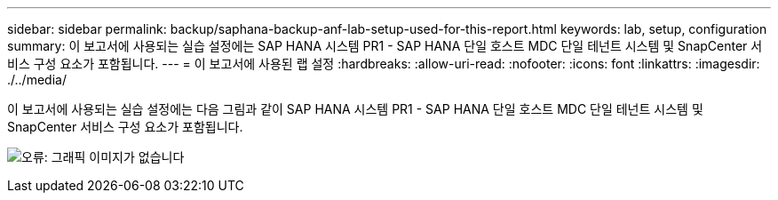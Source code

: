 ---
sidebar: sidebar 
permalink: backup/saphana-backup-anf-lab-setup-used-for-this-report.html 
keywords: lab, setup, configuration 
summary: 이 보고서에 사용되는 실습 설정에는 SAP HANA 시스템 PR1 - SAP HANA 단일 호스트 MDC 단일 테넌트 시스템 및 SnapCenter 서비스 구성 요소가 포함됩니다. 
---
= 이 보고서에 사용된 랩 설정
:hardbreaks:
:allow-uri-read: 
:nofooter: 
:icons: font
:linkattrs: 
:imagesdir: ./../media/


[role="lead"]
이 보고서에 사용되는 실습 설정에는 다음 그림과 같이 SAP HANA 시스템 PR1 - SAP HANA 단일 호스트 MDC 단일 테넌트 시스템 및 SnapCenter 서비스 구성 요소가 포함됩니다.

image:saphana-backup-anf-image13.jpg["오류: 그래픽 이미지가 없습니다"]
